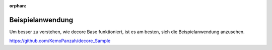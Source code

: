 :orphan:

Beispielanwendung
==================
Um besser zu verstehen, wie decore Base funktioniert, ist es am besten, sich die Beispielanwendung anzusehen.

https://github.com/KemoPanzah/decore_Sample